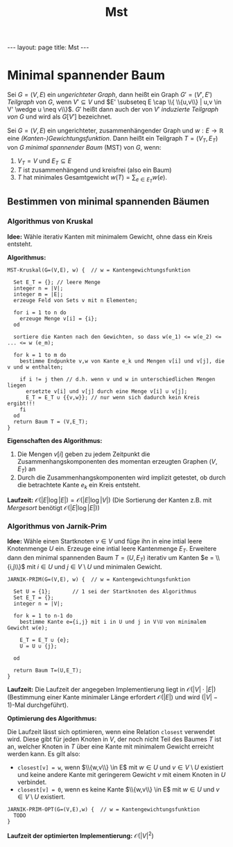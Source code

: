 #+TITLE: Mst
#+STARTUP: content
#+STARTUP: latexpreview
#+STARTUP: inlineimages
#+OPTIONS: toc:nil
#+HTML_MATHJAX: align: left indent: 5em tagside: left
#+BEGIN_HTML
---
layout: page
title: Mst
---
#+END_HTML

* Minimal spannender Baum

Sei $G=(V,E)$ ein [[ungerichtete_graphen][ungerichteter Graph]], dann
heißt ein Graph $G' = (V',E')$ /Teilgraph/ von $G$, wenn
$V' \subseteq V$ und
$E' \subseteq E \cap \\{ \\{u,v\\} | u,v \in V' \wedge u \neq v\\}$.
$G'$ heißt dann auch der von $V'$ /induzierte Teilgraph von/ $G$ und
wird als $G[V']$ bezeichnet.

Sei $G = (V,E)$ ein ungerichteter, zusammenhängender Graph und
$w: E \rightarrow \mathbb{R}$ eine
[[kantengewichtungsfunktion][(Kanten-)Gewichtungsfunktion]]. Dann heißt
ein Teilgraph $T=(V_T, E_T)$ von $G$ /minimal spannender Baum/ (MST) von
$G$, wenn:

1. $V_T = V$ und $E_T \subseteq E$
2. $T$ ist zusammenhängend und kreisfrei (also ein Baum)
3. $T$ hat minimales Gesamtgewicht $w(T) = \sum_{e \in E_T} w(e)$.

** Bestimmen von minimal spannenden Bäumen

*** Algorithmus von Kruskal

*Idee:* Wähle iterativ Kanten mit minimalem Gewicht, ohne dass ein Kreis
entsteht.

*Algorithmus:*

#+BEGIN_EXAMPLE
    MST-Kruskal(G=(V,E), w) {  // w = Kantengewichtungsfunktion

      Set E_T = {}; // leere Menge
      integer n = |V|;
      integer m = |E|;
      erzeuge Feld von Sets v mit n Elementen;

      for i = 1 to n do
        erzeuge Menge v[i] = {i};
      od

      sortiere die Kanten nach den Gewichten, so dass w(e_1) <= w(e_2) <= ... <= w (e_m);

      for k = 1 to m do
        bestimme Endpunkte v,w von Kante e_k und Mengen v[i] und v[j], die v und w enthalten;

        if i != j then // d.h. wenn v und w in unterschiedlichen Mengen liegen
          ersetzte v[i] und v[j] durch eine Menge v[i] ∪ v[j];
          E_T = E_T ∪ {{v,w}}; // nur wenn sich dadurch kein Kreis ergibt!!!
        fi
      od
      return Baum T = (V,E_T);
    }
#+END_EXAMPLE

*Eigenschaften des Algorithmus:*

1. Die Mengen $v[i]$ geben zu jedem Zeitpunkt die
   Zusammenhangskomponenten des momentan erzeugten Graphen $(V, E_T)$ an
2. Durch die Zusammenhangskomponenten wird implizit getestet, ob durch
   die betrachtete Kante $e_k$ ein Kreis entsteht.

*Laufzeit:* $\mathcal{O}(|E| \log |E|) = \mathcal{O}(|E| \log |V|)$ (Die
Sortierung der Kanten z.B. mit [[mergesort][Mergesort]] benötigt
$\mathcal{O}(|E| \log |E|)$)

*** Algorithmus von Jarnik-Prim

*Idee:* Wähle einen Startknoten $v \in V$ und füge ihn in eine intial
leere Knotenmenge $U$ ein. Erzeuge eine intial leere Kantenmenge $E_T$.
Erweitere dann den minimal spannenden Baum $T = (U, E_T)$ iterativ um
Kanten $e = \\{i,j\\}$ mit $i \in U$ und $j \in V \setminus U$ und
minimalen Gewicht.

#+BEGIN_EXAMPLE
    JARNIK-PRIM(G=(V,E), w) {  // w = Kantengewichtungsfunktion

      Set U = {1};       // 1 sei der Startknoten des Algorithmus
      Set E_T = {};
      integer n = |V|;

      for k = 1 to n-1 do
        bestimme Kante e={i,j} mit i in U und j in V∖U von minimalem Gewicht w(e);

        E_T = E_T ∪ {e};
        U = U ∪ {j};

      od

      return Baum T=(U,E_T);
    }
#+END_EXAMPLE

*Laufzeit:* Die Laufzeit der angegeben Implementierung liegt in
$\mathcal{O}(|V| \cdot |E|)$ (Bestimmung einer Kante minimaler Länge
erfordert $\mathcal{O}(|E|)$ und wird $(|V| - 1)$-Mal durchgeführt).

*Optimierung des Algorithmus:*

Die Laufzeit lässt sich optimieren, wenn eine Relation =closest=
verwendet wird. Diese gibt für jeden Knoten in $V$, der noch nicht Teil
des Baumes $T$ ist an, welcher Knoten in $T$ über eine Kante mit
minimalem Gewicht erreicht werden kann. Es gilt also:

-  =closest[v] = w=, wenn $\\{w,v\\} \in E$ mit $w \in U$ und
   $v \in V \setminus U$ existiert und keine andere Kante mit geringerem
   Gewicht $v$ mit einem Knoten in $U$ verbindet.
-  =closest[v] = 0=, wenn es keine Kante $\\{w,v\\} \in E$ mit $w \in U$
   und $v \in V \setminus U$ existiert.

#+BEGIN_EXAMPLE
    JARNIK-PRIM-OPT(G=(V,E),w) {  // w = Kantengewichtungsfunktion
      TODO
    }
#+END_EXAMPLE

*Laufzeit der optimierten Implementierung:* $\mathcal{O}(|V|^2)$
